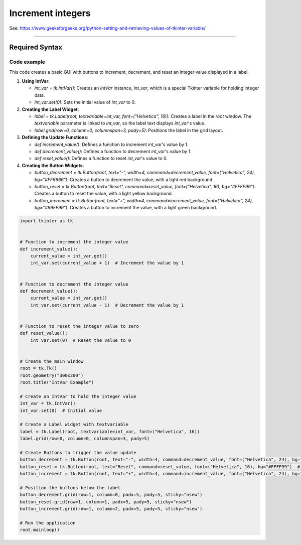 ====================================================
Increment integers
====================================================

| See: https://www.geeksforgeeks.org/python-setting-and-retrieving-values-of-tkinter-variable/

----

Required Syntax
-----------------------------------

.. py:class:: IntVar

    | Syntax: ``int_var = tk.IntVar()``
    | Description: Creates a Tkinter variable for holding an integer.
    | Default: None
    | Example: ``int_var = tk.IntVar()``

.. py:method:: get

    | Syntax: ``current_value = int_var.get()``
    | Description: Retrieves the current value of the `IntVar`.
    | Default: None
    | Example: ``current_value = int_var.get()``

.. py:method:: set

    | Syntax: ``int_var.set(new_value)``
    | Description: Sets the value of the `IntVar` to the specified integer.
    | Default: None
    | Example: ``int_var.set(42)``

.. py:attribute:: textvariable

    | Syntax: ``label_widget = tk.Label(parent, textvariable=variable)``
    | Description: Associates a Tkinter variable with the label text.
    | Default: None
    | Example: ``label_widget = tk.Label(window, textvariable=my_var)``

.. py:attribute:: command

    | Syntax: ``button_widget = tk.Button(parent, command=callback_function)``
    | Description: Specifies the function to be called when the button is clicked.
    | Default: ``None``
    | Example: ``button_widget = tk.Button(window, command=on_click)``


Code example
~~~~~~~~~~~~~~~~~~

.. image:: images/increment_integer.png
    :scale: 100%

This code creates a basic GUI with buttons to increment, decrement, and reset an integer value displayed in a label.

1. **Using IntVar**:

   - `int_var = tk.IntVar()`: Creates an `IntVar` instance, `int_var`, which is a special Tkinter variable for holding integer data.
   - `int_var.set(0)`: Sets the initial value of `int_var` to 0.

2. **Creating the Label Widget**:

   - `label = tk.Label(root, textvariable=int_var, font=("Helvetica", 16))`: Creates a label in the `root` window. The `textvariable` parameter is linked to `int_var`, so the label text displays `int_var`'s value.
   - `label.grid(row=0, column=0, columnspan=3, pady=5)`: Positions the label in the grid layout.

3. **Defining the Update Functions**:

   - `def increment_value()`: Defines a function to increment `int_var`'s value by 1.
   - `def decrement_value()`: Defines a function to decrement `int_var`'s value by 1.
   - `def reset_value()`: Defines a function to reset `int_var`'s value to 0.

4. **Creating the Button Widgets**:

   - `button_decrement = tk.Button(root, text="-", width=4, command=decrement_value, font=("Helvetica", 24), bg="#FF6666")`: Creates a button to decrement the value, with a light red background.
   - `button_reset = tk.Button(root, text="Reset", command=reset_value, font=("Helvetica", 16), bg="#FFFF99")`: Creates a button to reset the value, with a light yellow background.
   - `button_increment = tk.Button(root, text="+", width=4, command=increment_value, font=("Helvetica", 24), bg="#99FF99")`: Creates a button to increment the value, with a light green background.



.. code-block:: python

    import tkinter as tk


    # Function to increment the integer value
    def increment_value():
        current_value = int_var.get()
        int_var.set(current_value + 1)  # Increment the value by 1


    # Function to decrement the integer value
    def decrement_value():
        current_value = int_var.get()
        int_var.set(current_value - 1)  # Decrement the value by 1


    # Function to reset the integer value to zero
    def reset_value():
        int_var.set(0)  # Reset the value to 0


    # Create the main window
    root = tk.Tk()
    root.geometry("300x200")
    root.title("IntVar Example")

    # Create an IntVar to hold the integer value
    int_var = tk.IntVar()
    int_var.set(0)  # Initial value

    # Create a Label widget with textvariable
    label = tk.Label(root, textvariable=int_var, font=("Helvetica", 16))
    label.grid(row=0, column=0, columnspan=3, pady=5)

    # Create Buttons to trigger the value update
    button_decrement = tk.Button(root, text="-", width=4, command=decrement_value, font=("Helvetica", 24), bg="#FF6666")  # Light red
    button_reset = tk.Button(root, text="Reset", command=reset_value, font=("Helvetica", 16), bg="#FFFF99")  # Light yellow
    button_increment = tk.Button(root, text="+", width=4, command=increment_value, font=("Helvetica", 24), bg="#99FF99")  # Light green

    # Position the buttons below the label
    button_decrement.grid(row=1, column=0, padx=5, pady=5, sticky="nsew")
    button_reset.grid(row=1, column=1, padx=5, pady=5, sticky="nsew")
    button_increment.grid(row=1, column=2, padx=5, pady=5, sticky="nsew")

    # Run the application
    root.mainloop()



